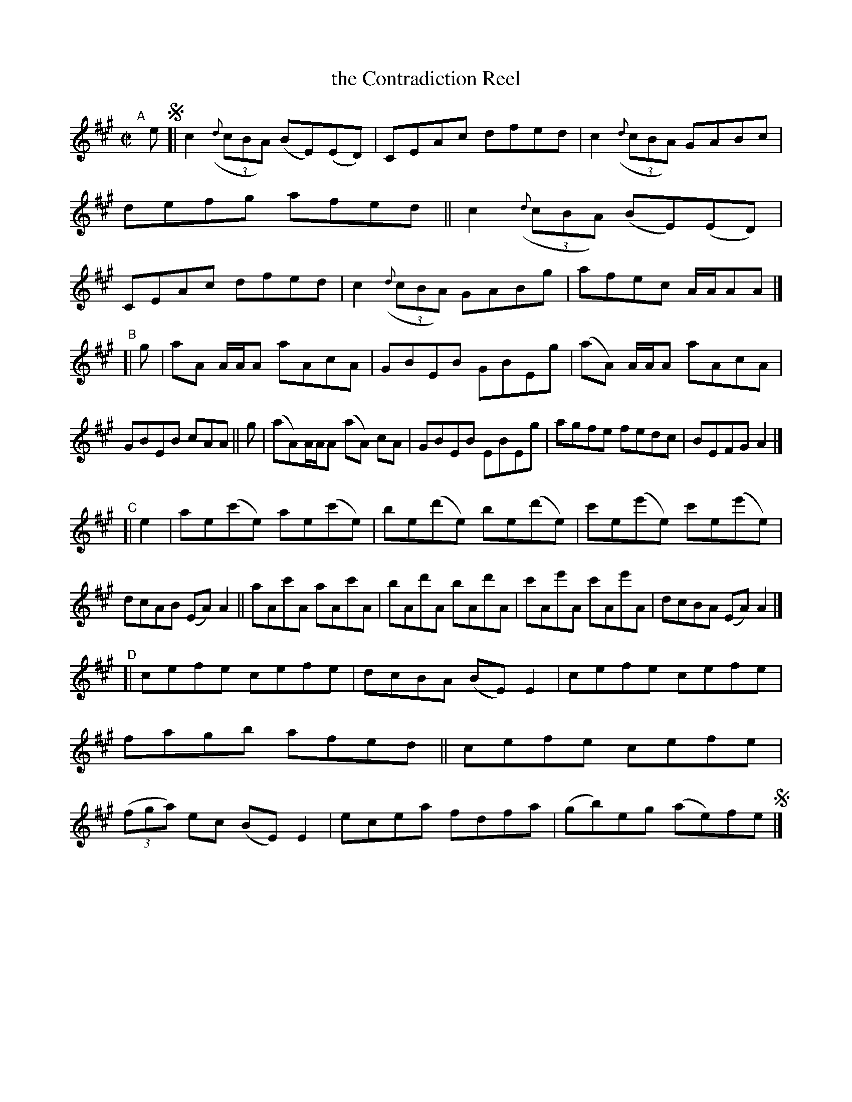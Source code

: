 X: 724
T: the Contradiction Reel
R: reel
%S: s:4 b:32(8+8+8+8)
B: Francis O'Neill: "The Dance Music of Ireland" (1907) #724
Z: Frank Nordberg - http://www.musicaviva.com
F: http://www.musicaviva.com/abc/tunes/ireland/oneill-1001/0724/oneill-1001-0724-1.abc
M: C|
L: 1/8
K: A
"^A"[|] e !segno!\
[| c2(3({d}cBA) (BE)(ED) | CEAc dfed | c2(3({d}cBA) GABc | defg afed \
|| c2(3({d}cBA) (BE)(ED) | CEAc dfed | c2(3({d}cBA) GABg | afec A/A/AA |]
"^B"\
[| g | aA A/A/A aAcA | GBEB GBEg | (aA) A/A/A aAcA | GBEB cAA || g \
|  (aA)A/A/A (aA) cA | GBEB EBEg | agfe fedc |  BEFG A2 |]
"^C"\
[| e2 | ae(c'e) ae(c'e) | be(d'e) be(d'e) | c'e(e'e) c'e(e'e) | dcAB (EA)A2 \
|| aAc'A aAc'A | bAd'A bAd'A | c'Ae'A c'Ae'A | dcBA (EA)A2 |]
"^D"\
[| cefe cefe | dcBA (BE)E2 | cefe cefe | fagb afed \
|| cefe cefe | (3(fga) ec (BE)E2 | ecea fdfa | (gb)eg (ae)fe !segno!|] 
